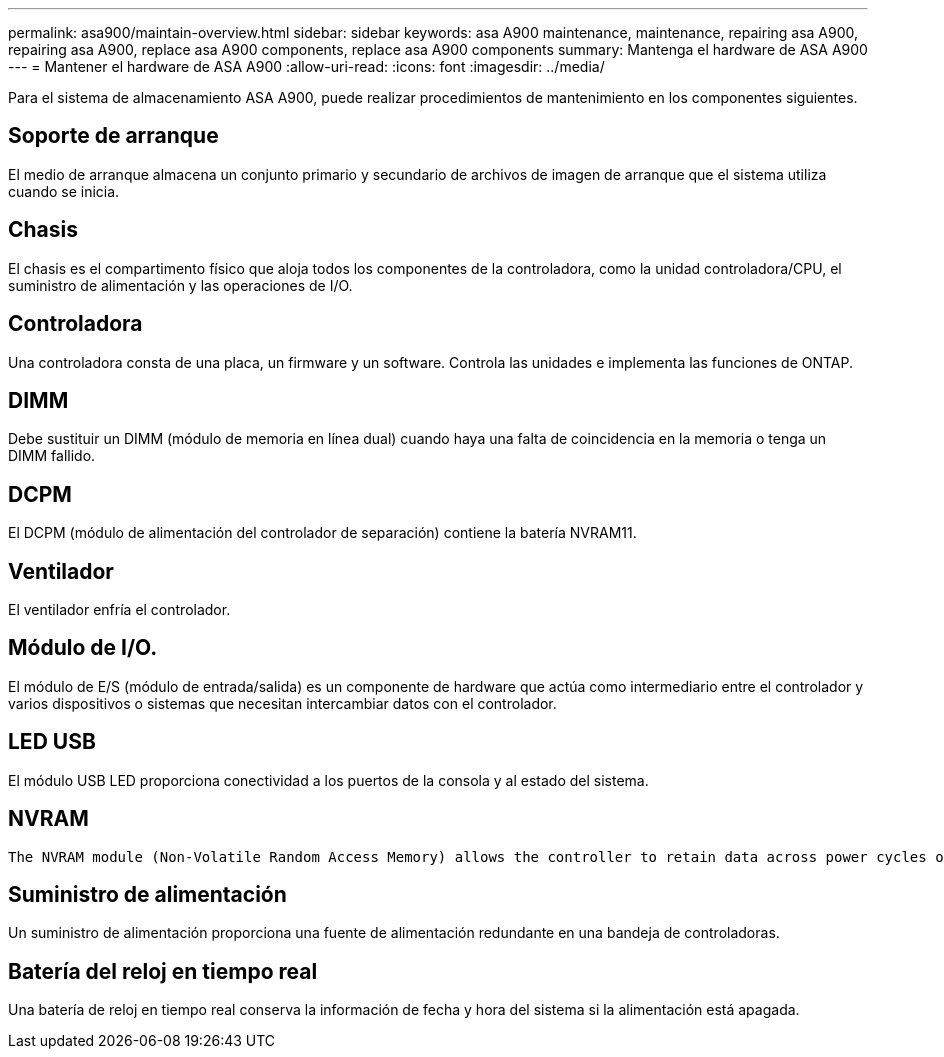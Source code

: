---
permalink: asa900/maintain-overview.html 
sidebar: sidebar 
keywords: asa A900 maintenance, maintenance, repairing asa A900, repairing asa A900, replace asa A900 components, replace asa A900 components 
summary: Mantenga el hardware de ASA A900 
---
= Mantener el hardware de ASA A900
:allow-uri-read: 
:icons: font
:imagesdir: ../media/


[role="lead"]
Para el sistema de almacenamiento ASA A900, puede realizar procedimientos de mantenimiento en los componentes siguientes.



== Soporte de arranque

El medio de arranque almacena un conjunto primario y secundario de archivos de imagen de arranque que el sistema utiliza cuando se inicia.



== Chasis

El chasis es el compartimento físico que aloja todos los componentes de la controladora, como la unidad controladora/CPU, el suministro de alimentación y las operaciones de I/O.



== Controladora

Una controladora consta de una placa, un firmware y un software. Controla las unidades e implementa las funciones de ONTAP.



== DIMM

Debe sustituir un DIMM (módulo de memoria en línea dual) cuando haya una falta de coincidencia en la memoria o tenga un DIMM fallido.



== DCPM

El DCPM (módulo de alimentación del controlador de separación) contiene la batería NVRAM11.



== Ventilador

El ventilador enfría el controlador.



== Módulo de I/O.

El módulo de E/S (módulo de entrada/salida) es un componente de hardware que actúa como intermediario entre el controlador y varios dispositivos o sistemas que necesitan intercambiar datos con el controlador.



== LED USB

El módulo USB LED proporciona conectividad a los puertos de la consola y al estado del sistema.



== NVRAM

 The NVRAM module (Non-Volatile Random Access Memory) allows the controller to retain data across power cycles or system reboots.


== Suministro de alimentación

Un suministro de alimentación proporciona una fuente de alimentación redundante en una bandeja de controladoras.



== Batería del reloj en tiempo real

Una batería de reloj en tiempo real conserva la información de fecha y hora del sistema si la alimentación está apagada.
